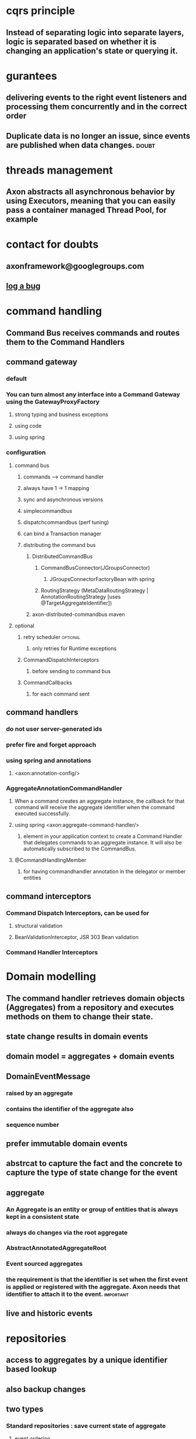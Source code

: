 * cqrs principle
** Instead of separating logic into separate layers, logic is separated based on whether it is changing an application's state or querying it.
* gurantees
** delivering events to the right event listeners and processing them concurrently and in the correct order
** Duplicate data is no longer an issue, since events are published when data changes. :doubt:
* threads management
** Axon abstracts all asynchronous behavior by using Executors, meaning that you can easily pass a container managed Thread Pool, for example
* contact for doubts
** axonframework@googlegroups.com
** [[http://www.axonframework.org/issues][log a bug]]
* command handling
** Command Bus receives commands and routes them to the Command Handlers
** command gateway
*** default
*** You can turn almost any interface into a Command Gateway using the GatewayProxyFactory
**** strong typing and business exceptions
**** using code
**** using spring
*** configuration
**** command bus
***** commands ----> command handler
***** always have 1 -> 1 mapping
***** sync and asynchronous versions
***** simplecommandbus
***** dispatchcommandbus (perf tuning)
***** can bind a Transaction manager
***** distributing the command bus
****** DistributedCommandBus
******* CommandBusConnector(JGroupsConnector)
******** JGroupsConnectorFactoryBean with spring
******* RoutingStrategy (MetaDataRoutingStrategy | AnnotationRoutingStrategy [uses @TargetAggregateIdentifier])
****** axon-distributed-commandbus maven
**** optional
***** retry scheduler                                          :optional:
****** only retries for Runtime exceptions
***** CommandDispatchInterceptors
****** before sending to command bus
***** CommandCallbacks
****** for each command sent
** command handlers
*** do not user server-generated ids
*** prefer fire and forget approach
*** using spring and annotations
**** <axon:annotation-config/>
*** AggregateAnnotationCommandHandler
**** When a command creates an aggregate instance, the callback for that command will receive the aggregate identifier when the command executed successfully.
**** using spring <axon:aggregate-command-handler/>
***** element in your application context to create a Command Handler that delegates commands to an aggregate instance. It will also be automatically subscribed to the CommandBus.
**** @CommandHandlingMember
***** for having commandhandler annotation in the delegator or member entities
** command interceptors
*** Command Dispatch Interceptors, can be used for
**** structural validation
**** BeanValidationInterceptor, JSR 303 Bean validation
*** Command Handler Interceptors
* Domain modelling 
** The command handler retrieves domain objects (Aggregates) from a repository and executes methods on them to change their state.
** state change results in domain events
** domain model = aggregates + domain events
** DomainEventMessage
*** raised by an aggregate
*** contains the identifier of the aggregate also
*** sequence number
** prefer immutable domain events
** abstrcat to capture the fact and the concrete to capture the type of state change for the event
** aggregate
*** An Aggregate is an entity or group of entities that is always kept in a consistent state
*** always do changes via the root aggregate
*** AbstractAnnotatedAggregateRoot
*** Event sourced aggregates
*** the requirement is that the identifier is set when the first event is applied or registered with the aggregate. Axon needs that identifier to attach it to the event. :important:
** live and historic events
* repositories
** access to aggregates by a unique identifier based lookup
** also backup changes
** two types
*** Standard repositories : save current state of aggregate
**** event ordering
***** no gurantee in optimistic locking
***** must use pessimistic locking strategy
*** Even Sourcing Repositories: save events of the aggregate
**** uses the concept of Event Store
** event store
*** serializer xml and json
*** MongoDB Event Store : axon-mongo
**** StorageStrategy: how events are stored in documents (default each event in a separate document) other: DocumentPerCommitStorageStrategy
* event processing and event bus
** event bus dispatches events to all event listeners
** synchronous and asynchronous
** event handlers
*** update data source used for querying
*** do other actions
*** send new commands
** types
*** simple
*** clustering
**** for spring : <axon:cluster>
**** event bus terminal (e.g using AMQP)
***** forms the bridge between the Clusters inside the Event Bus
**** event listeners
***** Event Listeners that require information managed by another Listener should be in the same cluster
***** Order resolver
***** Annotated Event Handler
***** *one event handler method is invoked per listener instance.*
**** event processing
***** Asynchronous Event Processing
***** you can place a Spring <bean> element inside the <axon:cluster>
***** specify the bean configuration of an AsynchronousCluster implementation to make a Cluster asynchronous.
****** concurrency policies
* querying for data
** thin data layer
** table per view principle
* modules
** core
** axon test
** Axon Distributed CommandBus
** Axon AMQP (Advanced Message Queuing Protocol)
** Axon Mongo
* notes
** *Aggregates are domain objects*
